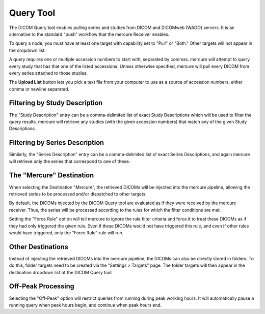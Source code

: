 Query Tool
==========

The DICOM Query tool enables pulling series and studies from DICOM and DICOMweb (WADO) servers. It is an alternative to the standard "push" workflow that the mercure Receiver enables. 

.. image:: /images/ui/query.png
   :width: 550px
   :align: center
   :class: border

To query a node, you must have at least one target with capability set to "Pull" or "Both." Other targets will not appear in the dropdown list. 

A query requires one or multiple accession numbers to start with, separated by commas. mercure will attempt to query every study that has that one of the listed accessions. Unless otherwise specified, mercure will pull every DICOM from every series attached to those studies.

The **Upload List** button lets you pick a text file from your computer to use as a source of accession numbers, either comma or newline separated. 

Filtering by Study Description
------------------------------
The "Study Description" entry can be a comma-delimited list of exact Study Descriptions which will be used to filter the query results. mercure will retrieve any studies (with the given accession numbers) that match any of the given Study Descriptions.

Filtering by Series Description
-------------------------------

Similarly, the "Series Description" entry can be a comma-delimited list of exact Series Descriptions, and again mercure will retrieve only the series that correspond to one of these. 

The "Mercure" Destination
-------------------------

When selecting the Destination "Mercure", the retrieved DICOMs will be injected into the mercure pipeline, allowing the retrieved series to be processed and/or dispatched to other targets. 

By default, the DICOMs injected by the DICOM Query tool are evaluated as if they were received by the mercure receiver. Thus, the series will be processed according to the rules for which the filter conditions are met. 

Setting the "Force Rule" option will tell mercure to ignore the rule filter criteria and force it to treat these DICOMs as if they had only triggered the given rule. Even if these DICOMs would not have triggered this rule, and even if other rules would have triggered, only the "Force Rule" rule will run.

Other Destinations
------------------

Instead of injecting the retrieved DICOMs into the mercure pipeline, the DICOMs can also be directly stored in folders. To do this, folder targets need to be created via the "Settings > Targets" page. The folder targets will then appear in the destination dropdown list of the DICOM Query tool.

Off-Peak Processing
-------------------

Selecting the "Off-Peak" option will restrict queries from running during peak working hours. It will automatically pause a running query when peak hours begin, and continue when peak hours end. 
